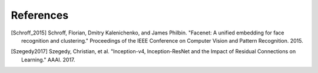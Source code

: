 .. vim: set fileencoding=utf-8 :
.. date: Thu Sep 20 11:58:57 CEST 2012

===========
 References
===========

.. [Schroff_2015] Schroff, Florian, Dmitry Kalenichenko, and James Philbin. "Facenet: A unified embedding for face recognition and clustering." Proceedings of the IEEE Conference on Computer Vision and Pattern Recognition. 2015.

.. [Szegedy2017] Szegedy, Christian, et al. "Inception-v4, Inception-ResNet and the Impact of Residual Connections on Learning." AAAI. 2017.
